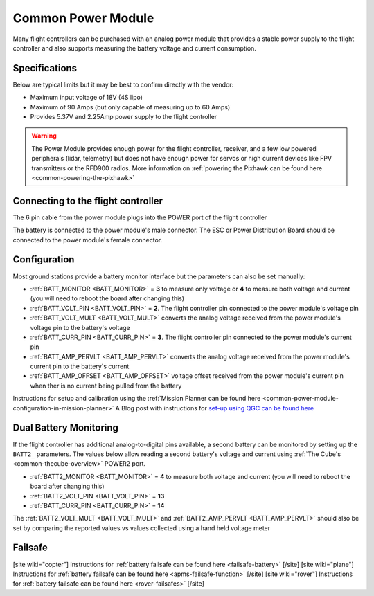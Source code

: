 .. _common-3dr-power-module:

===================
Common Power Module
===================

.. image:: ../../../images/3DR-current-sensor-top.jpg
    :target: ../_images/3DR-current-sensor-top.jpg
    :width: 450px

Many flight controllers can be purchased with an analog power module that provides a stable power supply to the flight controller and also supports measuring the battery voltage and current consumption.

Specifications
--------------

Below are typical limits but it may be best to confirm directly with the vendor:

- Maximum input voltage of 18V (4S lipo)
- Maximum of 90 Amps (but only capable of measuring up to 60 Amps)
- Provides 5.37V and 2.25Amp power supply to the flight controller

.. warning::

   The Power Module provides enough power for the flight controller, receiver, and a few low powered peripherals (lidar, telemetry) but does not have enough power for servos or high current devices like FPV transmitters or the RFD900 radios.  More information on :ref:`powering the Pixhawk can be found here <common-powering-the-pixhawk>`

Connecting to the flight controller
-----------------------------------

The 6 pin cable from the power module plugs into the POWER port of the flight controller

.. image:: ../../../images/powermodule-analog-pixhawk.png
    :target: ../_images/powermodule-analog-pixhawk.png
    :width: 300px

The battery is connected to the power module's male connector.  The ESC or Power Distribution Board should be connected to the power module's female connector.

Configuration
-------------

Most ground stations provide a battery monitor interface but the parameters can also be set manually:

- :ref:`BATT_MONITOR <BATT_MONITOR>` = **3** to measure only voltage or **4** to measure both voltage and current (you will need to reboot the board after changing this)
- :ref:`BATT_VOLT_PIN <BATT_VOLT_PIN>` = **2**. The flight controller pin connected to the power module's voltage pin
- :ref:`BATT_VOLT_MULT <BATT_VOLT_MULT>` converts the analog voltage received from the power module's voltage pin to the battery's voltage
- :ref:`BATT_CURR_PIN <BATT_CURR_PIN>` = **3**. The flight controller pin connected to the power module's current pin
- :ref:`BATT_AMP_PERVLT <BATT_AMP_PERVLT>` converts the analog voltage received from the power module's current pin to the battery's current
- :ref:`BATT_AMP_OFFSET <BATT_AMP_OFFSET>` voltage offset received from the power module's current pin when ther is no current being pulled from the battery

Instructions for setup and calibration using the :ref:`Mission Planner can be found here <common-power-module-configuration-in-mission-planner>`
A Blog post with instructions for `set-up using QGC can be found here <https://discuss.ardupilot.org/t/power-monitor-setup-on-ardupilot-copter-3-6/35441>`__

Dual Battery Monitoring
-----------------------

If the flight controller has additional analog-to-digital pins available, a second battery can be monitored by setting up the ``BATT2_`` parameters.  The values below allow reading a second battery's voltage and current using :ref:`The Cube's <common-thecube-overview>` POWER2 port.

- :ref:`BATT2_MONITOR <BATT_MONITOR>` = **4** to measure both voltage and current (you will need to reboot the board after changing this)
- :ref:`BATT2_VOLT_PIN <BATT_VOLT_PIN>` = **13**
- :ref:`BATT_CURR_PIN <BATT_CURR_PIN>` = **14**

The :ref:`BATT2_VOLT_MULT <BATT_VOLT_MULT>` and :ref:`BATT2_AMP_PERVLT <BATT_AMP_PERVLT>` should also be set by comparing the reported values vs values collected using a hand held voltage meter

.. image:: ../../../images/powermodule-dual-monitoring.png
    :target: ../_images/powermodule-dual-monitoring.png
    :width: 450px

Failsafe
--------

[site wiki="copter"]
Instructions for :ref:`battery failsafe can be found here <failsafe-battery>`
[/site]
[site wiki="plane"]
Instructions for :ref:`battery failsafe can be found here <apms-failsafe-function>`
[/site]
[site wiki="rover"]
Instructions for :ref:`battery failsafe can be found here <rover-failsafes>`
[/site]
